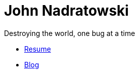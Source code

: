 # John Nadratowski
:last-update-label!:
:stylesdir: styles/
:imagesdir: img/
:nofooter:
Destroying the world, one bug at a time

* link:/resume[Resume]
* link:https://johnnadratowski.github.io[Blog]

// image::construction.gif[We're under construction!,align=center]
// ++++
// <div align=center>
//     <a href="http://www.hitwebcounter.com" target="_blank">
//         <img src="http://hitwebcounter.com/counter/counter.php?page=6551313&style=0016&nbdigits=5&type=page&initCount=0" title="Counter for tumblr" Alt="Counter for tumblr" border="0" ></a>
//     <br/> 
//     <br/> 
// </div>
// ++++
